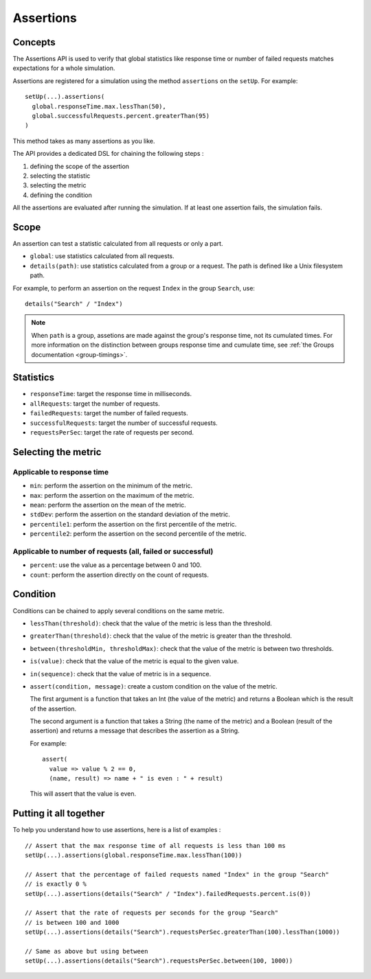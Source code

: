 .. _assertions:

##########
Assertions
##########

Concepts
========

The Assertions API is used to verify that global statistics like response time or number of failed requests matches expectations for a whole simulation.

Assertions are registered for a simulation using the method ``assertions`` on the ``setUp``. For example::

  setUp(...).assertions(
    global.responseTime.max.lessThan(50),
    global.successfulRequests.percent.greaterThan(95)
  )

This method takes as many assertions as you like.

The API provides a dedicated DSL for chaining the following steps :

1. defining the scope of the assertion
2. selecting the statistic
3. selecting the metric
4. defining the condition

All the assertions are evaluated after running the simulation. If at least one assertion fails, the simulation fails.

Scope
=====

An assertion can test a statistic calculated from all requests or only a part.

* ``global``: use statistics calculated from all requests.

* ``details(path)``: use statistics calculated from a group or a request. The path is defined like a Unix filesystem path.

For example, to perform an assertion on the request ``Index`` in the group ``Search``, use::

  details("Search" / "Index")


.. note::

  When ``path`` is a group, assetions are made against the group's response time, not its cumulated times.
  For more information on the distinction between groups response time and cumulate time, see :ref:`the Groups documentation <group-timings>`.

Statistics
==========

* ``responseTime``: target the response time in milliseconds.

* ``allRequests``: target the number of requests.

* ``failedRequests``: target the number of failed requests.

* ``successfulRequests``: target the number of successful requests.

* ``requestsPerSec``: target the rate of requests per second.

Selecting the metric
====================

Applicable to response time
---------------------------

* ``min``: perform the assertion on the minimum of the metric.

* ``max``: perform the assertion on the maximum of the metric.

* ``mean``: perform the assertion on the mean of the metric.

* ``stdDev``: perform the assertion on the standard deviation of the metric.

* ``percentile1``: perform the assertion on the first percentile of the metric.

* ``percentile2``: perform the assertion on the second percentile of the metric.

Applicable to number of requests (all, failed or successful)
------------------------------------------------------------

* ``percent``: use the value as a percentage between 0 and 100.

* ``count``: perform the assertion directly on the count of requests.

Condition
=========

Conditions can be chained to apply several conditions on the same metric.

* ``lessThan(threshold)``: check that the value of the metric is less than the threshold.

* ``greaterThan(threshold)``: check that the value of the metric is greater than the threshold.

* ``between(thresholdMin, thresholdMax)``: check that the value of the metric is between two thresholds.

* ``is(value)``: check that the value of the metric is equal to the given value.

* ``in(sequence)``: check that the value of metric is in a sequence.

* ``assert(condition, message)``: create a custom condition on the value of the metric.

  The first argument is a function that takes an Int (the value of the metric) and returns a Boolean which is the result of the assertion.

  The second argument is a function that takes a String (the name of the metric) and a Boolean (result of the assertion) and returns a message that describes the assertion as a String.

  For example::

    assert(
      value => value % 2 == 0,
      (name, result) => name + " is even : " + result)

  This will assert that the value is even.

Putting it all together
=======================

To help you understand how to use assertions, here is a list of examples :

::

  // Assert that the max response time of all requests is less than 100 ms
  setUp(...).assertions(global.responseTime.max.lessThan(100))

  // Assert that the percentage of failed requests named "Index" in the group "Search"
  // is exactly 0 %
  setUp(...).assertions(details("Search" / "Index").failedRequests.percent.is(0))

  // Assert that the rate of requests per seconds for the group "Search"
  // is between 100 and 1000
  setUp(...).assertions(details("Search").requestsPerSec.greaterThan(100).lessThan(1000))

  // Same as above but using between
  setUp(...).assertions(details("Search").requestsPerSec.between(100, 1000))
